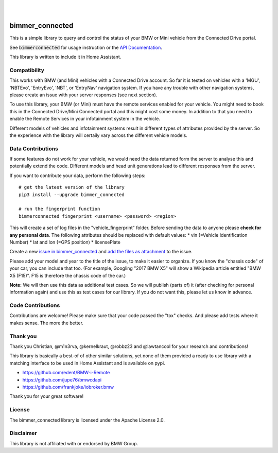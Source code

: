 .. image:: https://pepy.tech/badge/bimmer-connected/week
    :target: https://pepy.tech/project/bimmer-connected/week
.. image:: https://pepy.tech/badge/bimmer-connected/month
    :target: https://pepy.tech/project/bimmer-connected/month
.. image:: https://pepy.tech/badge/bimmer-connected
    :target: https://pepy.tech/project/bimmer-connected
|
.. image:: https://badge.fury.io/py/bimmer-connected.svg
    :target: https://pypi.org/project/bimmer-connected
|
.. image:: https://travis-ci.org/bimmerconnected/bimmer_connected.svg?branch=master
    :target: https://travis-ci.org/bimmerconnected/bimmer_connected
.. image:: https://coveralls.io/repos/github/bimmerconnected/bimmer_connected/badge.svg?branch=master
    :target: https://coveralls.io/github/bimmerconnected/bimmer_connected?branch=master

bimmer_connected
================

This is a simple library to query and control the status of your BMW or Mini vehicle from
the Connected Drive portal.

See :code:`bimmerconnected` for usage instruction or the
`API Documentation <http://bimmer-connected.readthedocs.io/en/latest/>`_.

This library is written to include it in Home Assistant.


Compatibility
-------------
This works with BMW (and Mini) vehicles with a Connected Drive account.
So far it is tested on vehicles with a 'MGU', 'NBTEvo', 'EntryEvo', 'NBT', or 'EntryNav' navigation system.
If you have any trouble with other navigation systems, please create an issue with your server responses (see next section).

To use this library, your BMW (or Mini) must have the remote services enabled for your vehicle. You might need to book this in the Connected Drive/Mini Connected portal and this might cost some money. In addition to that you need to enable the Remote Services in your infotainment system in the vehicle.

Different models of vehicles and infotainment systems result in different types of attributes provided by the server. So the experience with the library will certaily vary across the different vehicle models.

Data Contributions
------------------

If some features do not work for your vehicle, we would need the data
returned form the server to analyse this and potentially extend the code.
Different models and head unit generations lead to different responses from
the server.

If you want to contribute your data, perform the following steps:

::

    # get the latest version of the library
    pip3 install --upgrade bimmer_connected

    # run the fingerprint function
    bimmerconnected fingerprint <username> <password> <region>

This will create a set of log files in the "vehicle_fingerprint" folder.
Before sending the data to anyone please **check for any personal data**.
The following attributes should be replaced with default values:
* vin (=Vehicle Identification Number)
* lat and lon (=GPS position)
* licensePlate

Create a new
`issue in bimmer_connected <https://github.com/bimmerconnected/bimmer_connected/issues>`_
and
`add the files as attachment <https://help.github.com/articles/file-attachments-on-issues-and-pull-requests/>`_
to the issue.

Please add your model and year to the title of the issue, to make it easier to organize. If you know the "chassis code" of your car, you can include that too. (For example, Googling "2017 BMW X5" will show a Wikipedia article entitled "BMW X5 (F15)". F15 is therefore the chassis code of the car.)


**Note:** We will then use this data as additional test cases. So we will publish
(parts of) it (after checking for personal information again) and use
this as test cases for our library. If you do not want this, please
let us know in advance.

Code Contributions
------------------
Contributions are welcome! Please make sure that your code passed the "tox" checks.
And please add tests where it makes sense. The more the better.

.. image:: https://travis-ci.org/bimmerconnected/bimmer_connected.svg?branch=master
    :target: https://travis-ci.org/bimmerconnected/bimmer_connected
.. image:: https://coveralls.io/repos/github/bimmerconnected/bimmer_connected/badge.svg?branch=master
    :target: https://coveralls.io/github/bimmerconnected/bimmer_connected?branch=master

Thank you
---------

Thank you Christian, @m1n3rva, @kernelkraut, @robbz23 and @lawtancool for your research and contributions!

This library is basically a best-of of other similar solutions,
yet none of them provided a ready to use library with a matching interface
to be used in Home Assistant and is available on pypi.

* https://github.com/edent/BMW-i-Remote
* https://github.com/jupe76/bmwcdapi
* https://github.com/frankjoke/iobroker.bmw

Thank you for your great software!

License
-------
The bimmer_connected library is licensed under the Apache License 2.0.

Disclaimer
----------
This library is not affiliated with or endorsed by BMW Group.
